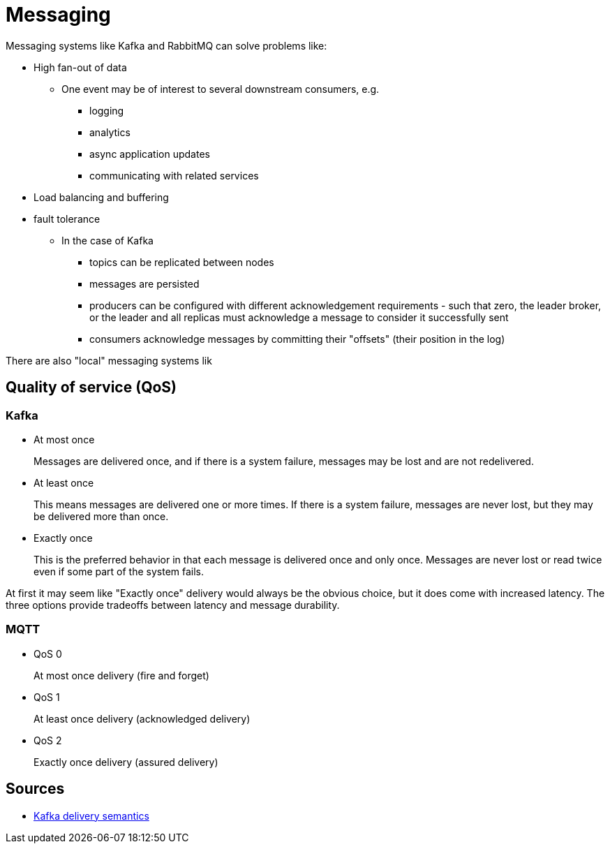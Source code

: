 ifdef::env-github[]
:MERMAID: source, mermaid
endif::[]
ifndef::env-github[]
:MERMAID: mermaid
endif::[]

= Messaging
:source-highlighter: highlight.js

Messaging systems like Kafka and RabbitMQ can solve problems like:

* High fan-out of data
** One event may be of interest to several downstream consumers, e.g.
*** logging
*** analytics
*** async application updates
*** communicating with related services
* Load balancing and buffering
* fault tolerance
** In the case of Kafka
*** topics can be replicated between nodes
*** messages are persisted
*** producers can be configured with different acknowledgement requirements - such that zero, the leader broker, or the leader and all replicas must acknowledge a message to consider it successfully sent
*** consumers acknowledge messages by committing their "offsets" (their position in the log)

There are also "local" messaging systems lik

== Quality of service (QoS)

=== Kafka

* At most once
+
Messages are delivered once, and if there is a system failure, messages may be lost and are not redelivered.
* At least once
+
This means messages are delivered one or more times. If there is a system failure, messages are never lost, but they may be delivered more than once.
* Exactly once
+
This is the preferred behavior in that each message is delivered once and only once. Messages are never lost or read twice even if some part of the system fails.

At first it may seem like "Exactly once" delivery would always be the obvious choice, but it does come with increased latency. The three options provide tradeoffs between latency and message durability.

=== MQTT

* QoS 0
+
At most once delivery (fire and forget)
* QoS 1
+
At least once delivery (acknowledged delivery)
* QoS 2
+
Exactly once delivery (assured delivery)

== Sources

* link:https://docs.confluent.io/kafka/design/delivery-semantics.html[Kafka delivery semantics]
